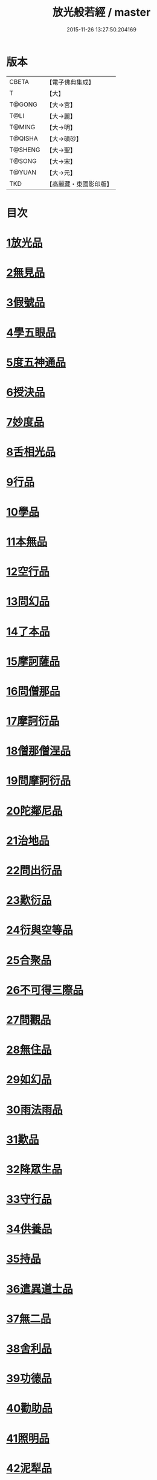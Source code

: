 #+TITLE: 放光般若經 / master
#+DATE: 2015-11-26 13:27:50.204169
* 版本
 |     CBETA|【電子佛典集成】|
 |         T|【大】     |
 |    T@GONG|【大→宮】   |
 |      T@LI|【大→麗】   |
 |    T@MING|【大→明】   |
 |   T@QISHA|【大→磧砂】  |
 |   T@SHENG|【大→聖】   |
 |    T@SONG|【大→宋】   |
 |    T@YUAN|【大→元】   |
 |       TKD|【高麗藏・東國影印版】|

* 目次
* [[file:KR6c0002_001.txt::001-0001a7][1放光品]]
* [[file:KR6c0002_001.txt::0004b17][2無見品]]
* [[file:KR6c0002_001.txt::0004c29][3假號品]]
* [[file:KR6c0002_002.txt::002-0007b14][4學五眼品]]
* [[file:KR6c0002_002.txt::0009c3][5度五神通品]]
* [[file:KR6c0002_002.txt::0010a25][6授決品]]
* [[file:KR6c0002_002.txt::0010b19][7妙度品]]
* [[file:KR6c0002_002.txt::0010c23][8舌相光品]]
* [[file:KR6c0002_002.txt::0011a22][9行品]]
* [[file:KR6c0002_002.txt::0012c19][10學品]]
* [[file:KR6c0002_002.txt::0013c23][11本無品]]
* [[file:KR6c0002_003.txt::003-0015c18][12空行品]]
* [[file:KR6c0002_003.txt::0017a16][13問幻品]]
* [[file:KR6c0002_003.txt::0018b13][14了本品]]
* [[file:KR6c0002_003.txt::0019c1][15摩訶薩品]]
* [[file:KR6c0002_003.txt::0020a15][16問僧那品]]
* [[file:KR6c0002_003.txt::0021a1][17摩訶衍品]]
* [[file:KR6c0002_003.txt::0021b1][18僧那僧涅品]]
* [[file:KR6c0002_004.txt::004-0022c6][19問摩訶衍品]]
* [[file:KR6c0002_004.txt::0024c25][20陀鄰尼品]]
* [[file:KR6c0002_004.txt::0027a13][21治地品]]
* [[file:KR6c0002_004.txt::0029c1][22問出衍品]]
* [[file:KR6c0002_005.txt::005-0030c16][23歎衍品]]
* [[file:KR6c0002_005.txt::0031c10][24衍與空等品]]
* [[file:KR6c0002_005.txt::0033b16][25合聚品]]
* [[file:KR6c0002_005.txt::0033c17][26不可得三際品]]
* [[file:KR6c0002_005.txt::0035c24][27問觀品]]
* [[file:KR6c0002_006.txt::006-0038a21][28無住品]]
* [[file:KR6c0002_006.txt::0040a25][29如幻品]]
* [[file:KR6c0002_006.txt::0041a4][30雨法雨品]]
* [[file:KR6c0002_006.txt::0043a10][31歎品]]
* [[file:KR6c0002_006.txt::0044a11][32降眾生品]]
* [[file:KR6c0002_007.txt::007-0045c18][33守行品]]
* [[file:KR6c0002_007.txt::0047c17][34供養品]]
* [[file:KR6c0002_007.txt::0048a14][35持品]]
* [[file:KR6c0002_007.txt::0049a3][36遣異道士品]]
* [[file:KR6c0002_007.txt::0049c7][37無二品]]
* [[file:KR6c0002_007.txt::0051b10][38舍利品]]
* [[file:KR6c0002_008.txt::008-0054b6][39功德品]]
* [[file:KR6c0002_008.txt::0057a16][40勸助品]]
* [[file:KR6c0002_009.txt::009-0061a6][41照明品]]
* [[file:KR6c0002_009.txt::0062b26][42泥犁品]]
* [[file:KR6c0002_009.txt::0064b6][43明淨品]]
* [[file:KR6c0002_009.txt::0065b29][44無作品]]
* [[file:KR6c0002_010.txt::010-0068a25][45等品]]
* [[file:KR6c0002_010.txt::0069a25][46真知識品]]
* [[file:KR6c0002_010.txt::0072c25][47覺魔品]]
* [[file:KR6c0002_011.txt::011-0074b14][48不和合品]]
* [[file:KR6c0002_011.txt::0076a11][49大明品]]
* [[file:KR6c0002_011.txt::0077b11][50問相品]]
* [[file:KR6c0002_011.txt::0079a13][51大事興品]]
* [[file:KR6c0002_011.txt::0080b2][52譬喻品]]
* [[file:KR6c0002_012.txt::012-0081b16][53隨真知識品]]
* [[file:KR6c0002_012.txt::0082c19][54解深品]]
* [[file:KR6c0002_012.txt::0083b11][55歎深品]]
* [[file:KR6c0002_012.txt::0086a12][56阿惟越致品]]
* [[file:KR6c0002_013.txt::013-0087c18][57堅固品]]
* [[file:KR6c0002_013.txt::0089c3][58深品]]
* [[file:KR6c0002_013.txt::0091c23][59夢中行品]]
* [[file:KR6c0002_013.txt::0093c13][60加調品]]
* [[file:KR6c0002_014.txt::014-0094b6][61問相行願品]]
* [[file:KR6c0002_014.txt::0095c10][62阿惟越致相品]]
* [[file:KR6c0002_014.txt::0099a8][63釋提桓因品]]
* [[file:KR6c0002_014.txt::0100b10][64問等學品]]
* [[file:KR6c0002_015.txt::015-0101c6][65親近品]]
* [[file:KR6c0002_015.txt::0103a2][66牢固品]]
* [[file:KR6c0002_015.txt::0104a23][67囑累品]]
* [[file:KR6c0002_015.txt::0106a17][68無盡品]]
* [[file:KR6c0002_015.txt::0106c15][69六度相攝品]]
* [[file:KR6c0002_016.txt::016-0109a6][70漚惒品]]
* [[file:KR6c0002_016.txt::0115a10][71種樹品]]
* [[file:KR6c0002_016.txt::0116b5][72菩薩行品]]
* [[file:KR6c0002_016.txt::0117a5][73當得真知識品]]
* [[file:KR6c0002_017.txt::017-0117b8][74教化眾生品]]
* [[file:KR6c0002_017.txt::0119c19][75無堅要品]]
* [[file:KR6c0002_017.txt::0121c4][76無倚相品]]
* [[file:KR6c0002_017.txt::0123c19][77有相品]]
* [[file:KR6c0002_018.txt::018-0125c6][78住二空品]]
* [[file:KR6c0002_018.txt::0128b25][79超越法相品]]
* [[file:KR6c0002_018.txt::0130b20][80信本際品]]
* [[file:KR6c0002_019.txt::019-0133a15][81無形品]]
* [[file:KR6c0002_019.txt::0135b5][82建立品]]
* [[file:KR6c0002_019.txt::0136c12][83畢竟品]]
* [[file:KR6c0002_019.txt::0138b1][84分別品]]
* [[file:KR6c0002_019.txt::0139a10][85有無品]]
* [[file:KR6c0002_020.txt::020-0139c28][86諸法等品]]
* [[file:KR6c0002_020.txt::0141a17][87諸法妙化品]]
* [[file:KR6c0002_020.txt::0141b18][88薩陀波倫品]]
* [[file:KR6c0002_020.txt::0145a10][89法上品]]
* [[file:KR6c0002_020.txt::0146b25][90囑累品]]
* 卷
** [[file:KR6c0002_001.txt][放光般若經 1]]
** [[file:KR6c0002_002.txt][放光般若經 2]]
** [[file:KR6c0002_003.txt][放光般若經 3]]
** [[file:KR6c0002_004.txt][放光般若經 4]]
** [[file:KR6c0002_005.txt][放光般若經 5]]
** [[file:KR6c0002_006.txt][放光般若經 6]]
** [[file:KR6c0002_007.txt][放光般若經 7]]
** [[file:KR6c0002_008.txt][放光般若經 8]]
** [[file:KR6c0002_009.txt][放光般若經 9]]
** [[file:KR6c0002_010.txt][放光般若經 10]]
** [[file:KR6c0002_011.txt][放光般若經 11]]
** [[file:KR6c0002_012.txt][放光般若經 12]]
** [[file:KR6c0002_013.txt][放光般若經 13]]
** [[file:KR6c0002_014.txt][放光般若經 14]]
** [[file:KR6c0002_015.txt][放光般若經 15]]
** [[file:KR6c0002_016.txt][放光般若經 16]]
** [[file:KR6c0002_017.txt][放光般若經 17]]
** [[file:KR6c0002_018.txt][放光般若經 18]]
** [[file:KR6c0002_019.txt][放光般若經 19]]
** [[file:KR6c0002_020.txt][放光般若經 20]]
